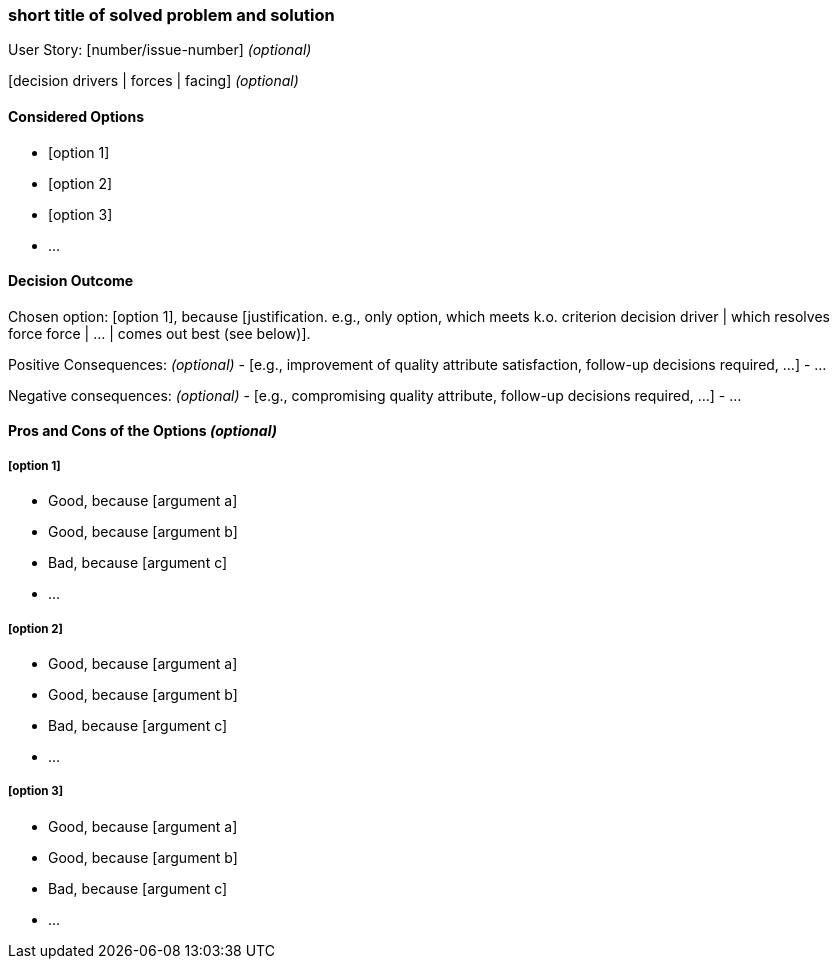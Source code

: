 === short title of solved problem and solution

User Story: [number/issue-number] _(optional)_

[context and problem statement]

[decision drivers | forces | facing] _(optional)_

==== Considered Options

* [option 1]
* [option 2]
* [option 3]
* ...

==== Decision Outcome

Chosen option: [option 1], because [justification. e.g., only option, which meets k.o. criterion decision driver | which resolves force force | ... | comes out best (see below)].

Positive Consequences: _(optional)_
  - [e.g., improvement of quality attribute satisfaction, follow-up decisions required, ...]
  - ...

Negative consequences: _(optional)_
  - [e.g., compromising quality attribute, follow-up decisions required, ...]
  - ...

==== Pros and Cons of the Options _(optional)_

===== [option 1]

* Good, because [argument a]
* Good, because [argument b]
* Bad, because [argument c]
* ... 

===== [option 2]

* Good, because [argument a]
* Good, because [argument b]
* Bad, because [argument c]
* ... 

===== [option 3]

* Good, because [argument a]
* Good, because [argument b]
* Bad, because [argument c]
* ... 
